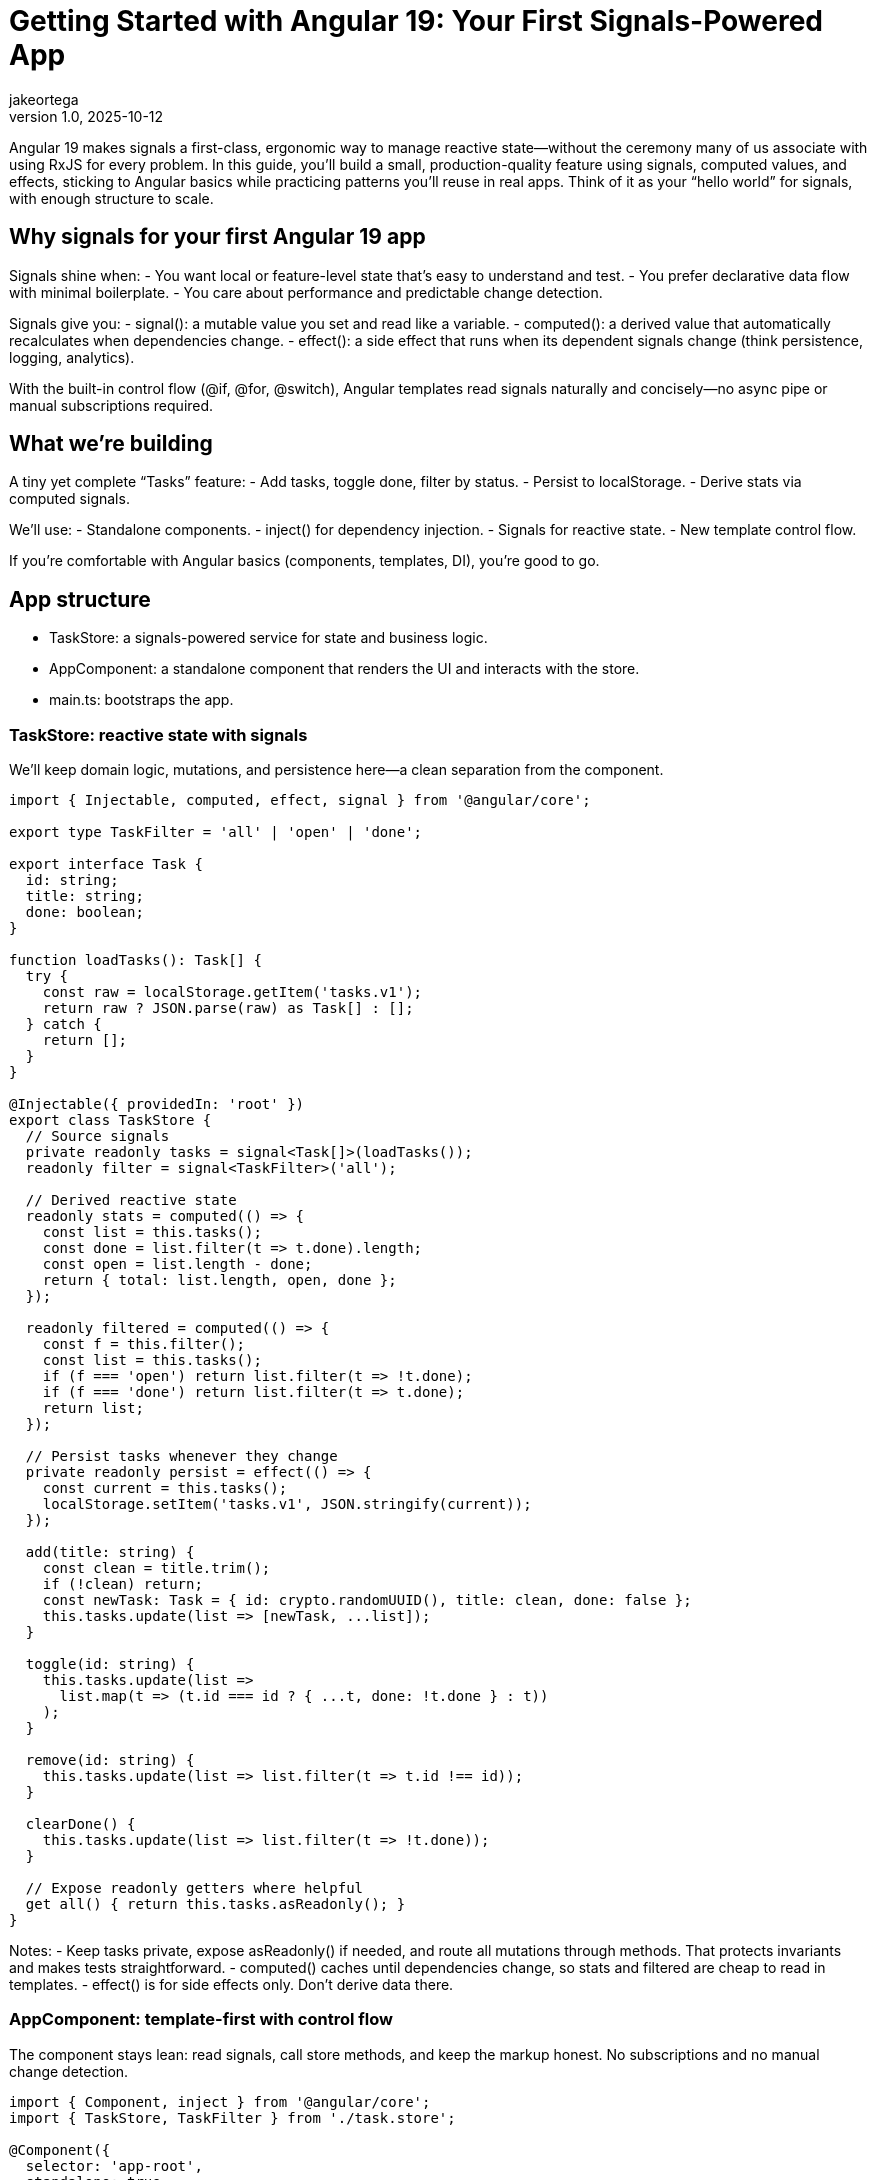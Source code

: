 = Getting Started with Angular 19: Your First Signals-Powered App
jakeortega
v1.0, 2025-10-12
:title: Getting Started with Angular 19: Your First Signals-Powered App
:lang: en
:tags: [angular basics, signals, reactive state]

Angular 19 makes signals a first-class, ergonomic way to manage reactive state—without the ceremony many of us associate with using RxJS for every problem. In this guide, you’ll build a small, production-quality feature using signals, computed values, and effects, sticking to Angular basics while practicing patterns you’ll reuse in real apps. Think of it as your “hello world” for signals, with enough structure to scale.

== Why signals for your first Angular 19 app

Signals shine when:
- You want local or feature-level state that’s easy to understand and test.
- You prefer declarative data flow with minimal boilerplate.
- You care about performance and predictable change detection.

Signals give you:
- signal(): a mutable value you set and read like a variable.
- computed(): a derived value that automatically recalculates when dependencies change.
- effect(): a side effect that runs when its dependent signals change (think persistence, logging, analytics).

With the built-in control flow (@if, @for, @switch), Angular templates read signals naturally and concisely—no async pipe or manual subscriptions required.

== What we’re building

A tiny yet complete “Tasks” feature:
- Add tasks, toggle done, filter by status.
- Persist to localStorage.
- Derive stats via computed signals.

We’ll use:
- Standalone components.
- inject() for dependency injection.
- Signals for reactive state.
- New template control flow.

If you’re comfortable with Angular basics (components, templates, DI), you’re good to go.

== App structure

- TaskStore: a signals-powered service for state and business logic.
- AppComponent: a standalone component that renders the UI and interacts with the store.
- main.ts: bootstraps the app.

=== TaskStore: reactive state with signals

We’ll keep domain logic, mutations, and persistence here—a clean separation from the component.

[source,typescript]
----
import { Injectable, computed, effect, signal } from '@angular/core';

export type TaskFilter = 'all' | 'open' | 'done';

export interface Task {
  id: string;
  title: string;
  done: boolean;
}

function loadTasks(): Task[] {
  try {
    const raw = localStorage.getItem('tasks.v1');
    return raw ? JSON.parse(raw) as Task[] : [];
  } catch {
    return [];
  }
}

@Injectable({ providedIn: 'root' })
export class TaskStore {
  // Source signals
  private readonly tasks = signal<Task[]>(loadTasks());
  readonly filter = signal<TaskFilter>('all');

  // Derived reactive state
  readonly stats = computed(() => {
    const list = this.tasks();
    const done = list.filter(t => t.done).length;
    const open = list.length - done;
    return { total: list.length, open, done };
  });

  readonly filtered = computed(() => {
    const f = this.filter();
    const list = this.tasks();
    if (f === 'open') return list.filter(t => !t.done);
    if (f === 'done') return list.filter(t => t.done);
    return list;
  });

  // Persist tasks whenever they change
  private readonly persist = effect(() => {
    const current = this.tasks();
    localStorage.setItem('tasks.v1', JSON.stringify(current));
  });

  add(title: string) {
    const clean = title.trim();
    if (!clean) return;
    const newTask: Task = { id: crypto.randomUUID(), title: clean, done: false };
    this.tasks.update(list => [newTask, ...list]);
  }

  toggle(id: string) {
    this.tasks.update(list =>
      list.map(t => (t.id === id ? { ...t, done: !t.done } : t))
    );
  }

  remove(id: string) {
    this.tasks.update(list => list.filter(t => t.id !== id));
  }

  clearDone() {
    this.tasks.update(list => list.filter(t => !t.done));
  }

  // Expose readonly getters where helpful
  get all() { return this.tasks.asReadonly(); }
}
----

Notes:
- Keep tasks private, expose asReadonly() if needed, and route all mutations through methods. That protects invariants and makes tests straightforward.
- computed() caches until dependencies change, so stats and filtered are cheap to read in templates.
- effect() is for side effects only. Don’t derive data there.

=== AppComponent: template-first with control flow

The component stays lean: read signals, call store methods, and keep the markup honest. No subscriptions and no manual change detection.

[source,typescript]
----
import { Component, inject } from '@angular/core';
import { TaskStore, TaskFilter } from './task.store';

@Component({
  selector: 'app-root',
  standalone: true,
  templateUrl: './app.component.html',
})
export class AppComponent {
  readonly store = inject(TaskStore);

  setFilter(f: TaskFilter) {
    this.store.filter.set(f);
  }

  add(input: HTMLInputElement) {
    this.store.add(input.value);
    input.value = '';
    input.focus();
  }
}
----

[source,html]
----
<header class="app-header">
  <h1>Tasks (Signals)</h1>
  <p>
    Total: {{ store.stats().total }}
    • Open: {{ store.stats().open }}
    • Done: {{ store.stats().done }}
  </p>
</header>

<section class="task-create">
  <input
    #title
    type="text"
    placeholder="Add a task and press Enter"
    (keyup.enter)="add(title)"
    aria-label="New task title" />
  <button (click)="add(title)">Add</button>
</section>

<nav class="filters">
  <button (click)="setFilter('all')" [class.active]="store.filter() === 'all'">All</button>
  <button (click)="setFilter('open')" [class.active]="store.filter() === 'open'">Open</button>
  <button (click)="setFilter('done')" [class.active]="store.filter() === 'done'">Done</button>
</nav>

<section class="task-list">
  @if (store.filtered().length === 0) {
    <p class="empty">No tasks to show.</p>
  } @else {
    <ul>
      @for (task of store.filtered(); track task.id) {
        <li>
          <label>
            <input type="checkbox" [checked]="task.done" (change)="store.toggle(task.id)" />
            <span [class.done]="task.done">{{ task.title }}</span>
          </label>
          <button class="remove" (click)="store.remove(task.id)" aria-label="Remove task">✕</button>
        </li>
      }
    </ul>
  }
</section>

<footer class="actions">
  <button (click)="store.clearDone()" [disabled]="store.stats().done === 0">
    Clear completed
  </button>
</footer>
----

A few things to notice:
- Reading a signal in a template uses function-call syntax: store.stats().
- The new @if and @for syntax is concise and fast; track by a stable id to minimize DOM churn.
- We avoid ngModel here to keep the example lean; use reactive forms if you need validation and composition.

=== Bootstrap

With standalone components, the bootstrap is pleasantly thin.

[source,typescript]
----
import { bootstrapApplication } from '@angular/platform-browser';
import { AppComponent } from './app.component';

bootstrapApplication(AppComponent).catch(err => console.error(err));
----

That’s it. No NgModule, no extra ceremony. In a larger app, you’d layer in provideRouter, HTTP, and other providers here.

== Developer experience and design notes

From real projects migrating to signals and the new control flow, a few principles keep teams productive:

- Keep mutations small and intention-revealing.
  - add, toggle, remove, clearDone communicate behavior explicitly.
  - Encapsulate shape and invariants in your store; keep the component mostly declarative.

- Use computed for any value you want to “feel like” state in the template.
  - stats and filtered are cheap to read and always consistent.
  - Avoid doing ad-hoc filtering in templates; it’s harder to optimize and test.

- Reserve effect for I/O and cross-cutting behavior.
  - Persistence, analytics, message bus publishing—great uses of effect.
  - Don’t compute UI data inside effect; that’s what computed is for.

- Prefer signals for local/feature reactive state, embrace RxJS where it fits.
  - Signals are excellent for UI state and domain mutations.
  - Streams still shine for event composition, websockets, and complex async flows.
  - Interop utilities exist if you need to bridge; start simple.

- Track by stable ids in @for.
  - You’ll avoid unnecessary re-renders and improve perceived performance.

- Keep templates dumb.
  - Let the store manage logic; your templates will stay readable, and testing gets easier.

== Testing the store

Signals play nicely with unit tests because there’s no hidden subscription machinery to manage.

- Instantiate TaskStore directly, call methods, and assert on taskStore.filtered(), taskStore.stats(), etc.
- If an effect writes to localStorage, consider injecting a light persistence adapter so you can stub it in tests. For this article’s simplicity, we wrote to localStorage directly; in production, prefer an injected storage port.

== Where this scales

This pattern scales surprisingly far:
- Add tags or due dates? Extend Task and update computed accordingly.
- Need a multi-page app? Provide routes and lazy-load feature components while keeping a small, focused store per feature.
- Want undo/redo? Wrap mutations to capture patches and provide intent-level commands.

Signals help you move faster because the mental model is simple: read values, change values, derive values. It’s the right default for many UI flows.

== Common pitfalls to avoid

- Overusing effect for data derivation. If you find yourself setting signals inside an effect just to compute something, reach for computed instead.
- Mixing many mutable signals in components. Prefer a single cohesive store per feature or sub-feature.
- Forgetting to track by id in @for. It’s a small habit with big performance wins.

== Conclusion

Getting started with Angular 19 and signals doesn’t require a framework rewrite. By leaning on a simple TaskStore and a lean component using the new control flow, we built a small but complete feature with clear reactive state and minimal boilerplate. This is the kind of foundation that keeps teams sane as apps grow—explicit mutations, derived state where it belongs, and templates that read like a story.

== Next Steps

- Add a search signal and a computed that combines filter + search.
- Extract persistence into an injected storage service and mock it in unit tests.
- Introduce provideRouter and split the UI into feature routes.
- Integrate reactive forms for validation on create/edit flows.
- Explore interop with RxJS for server events or HTTP polling, using signals at the edges.
- Measure with Angular DevTools and keep track-by rules tight as lists grow.
